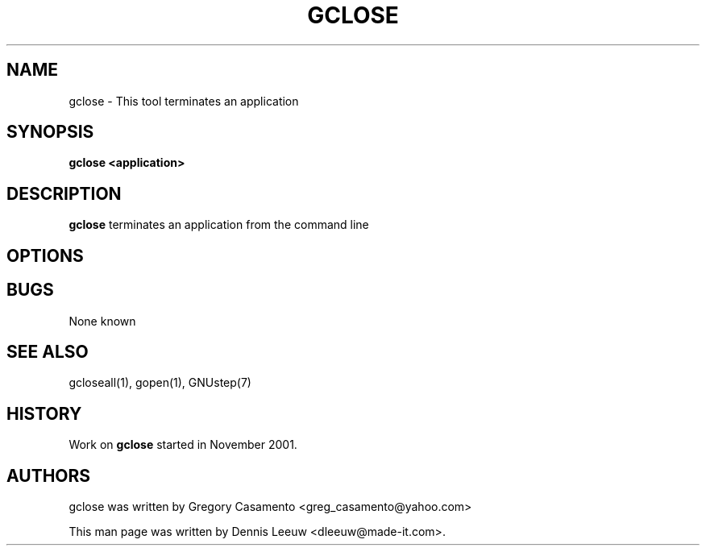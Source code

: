 .\"gclose(1) man page
.\"put together by Dennis Leeuw <dleeuw@made-it.com>
.\"Copyright (C) 2003 Free Software Foundation, Inc.
.\"
.\"Process this file with
.\"groff -man -Tascii gclose.1
.\"
.TH GCLOSE 1 "December 2007" GNUstep "GNUstep System Manual"
.SH NAME
gclose \- This tool terminates an application
.SH SYNOPSIS
.B gclose <application>
.P
.SH DESCRIPTION
.B gclose
terminates an application from the command line
.SH OPTIONS
.SH BUGS
None known

.P
.SH SEE ALSO
gcloseall(1), gopen(1), GNUstep(7)
.P
.SH HISTORY
Work on
.B gclose
started in November 2001.
.P
.SH AUTHORS
gclose was written by Gregory Casamento <greg_casamento@yahoo.com>
.P
This man page was written by Dennis Leeuw <dleeuw@made-it.com>.
